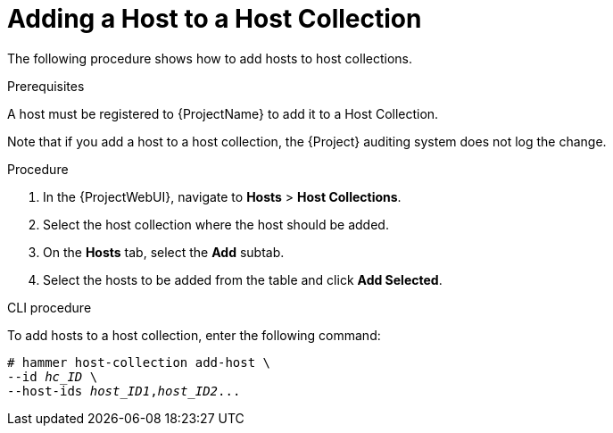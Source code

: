 [[sect-Managing_Hosts-Adding_a_Host_to_a_Host_Collection]]
= Adding a Host to a Host Collection

The following procedure shows how to add hosts to host collections.
[[form-Managing_Hosts-Adding_Hosts_to_a_Host_Collection-Task_Prerequisites]]

.Prerequisites

ifdef::satellite[]
A host must be registered to {ProjectName} to add it to a Host Collection.
For more information about registering hosts, see xref:Registering_Hosts[].
endif::[]

ifndef::satellite[]
A host must be registered to {ProjectName} to add it to a Host Collection.
endif::[]

Note that if you add a host to a host collection, the {Project} auditing system does not log the change.

[[proc-Managing_Hosts-Adding_Hosts_to_a_Host_Collection-To_Add_Hosts_to_a_Host_Collection]]
.Procedure
. In the {ProjectWebUI}, navigate to *Hosts* > *Host Collections*.
. Select the host collection where the host should be added.
. On the *Hosts* tab, select the *Add* subtab.
. Select the hosts to be added from the table and click *Add Selected*.

.CLI procedure

To add hosts to a host collection, enter the following command:

[options="nowrap", subs="+quotes,attributes"]
----
# hammer host-collection add-host \
--id _hc_ID_ \
--host-ids _host_ID1_,_host_ID2_...
----
